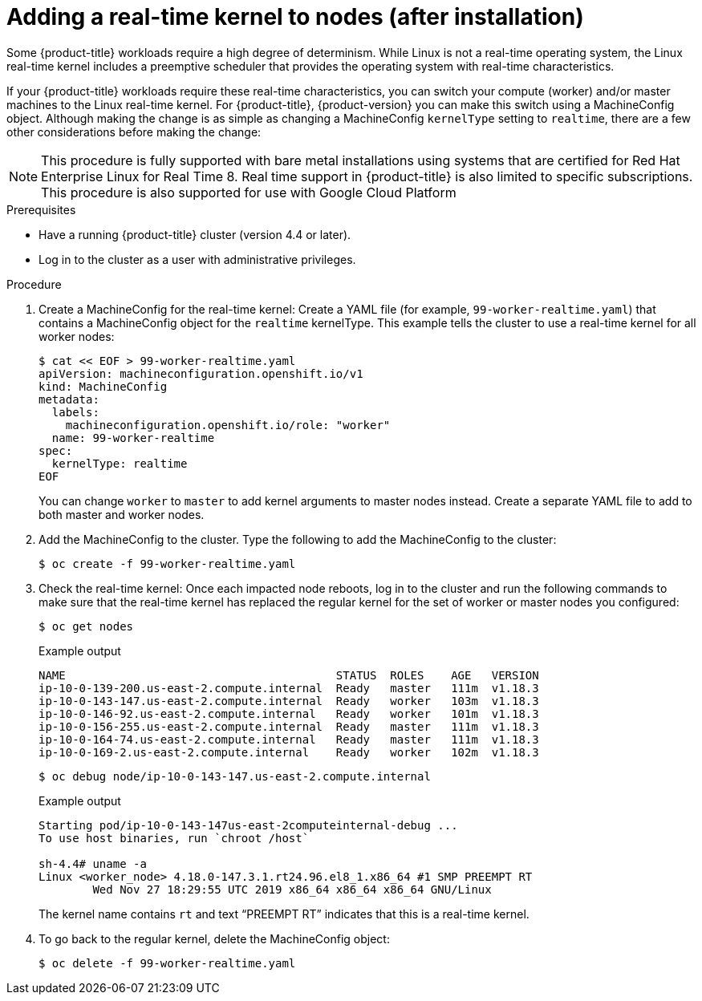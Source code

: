 // Module included in the following assemblies:
//
// * nodes/nodes/nodes-nodes-working.adoc

[id="nodes-nodes-rtkernel-arguments_{context}"]

= Adding a real-time kernel to nodes (after installation)

Some {product-title} workloads require a high degree of determinism.
While Linux is not a real-time operating system, the Linux real-time
kernel includes a preemptive scheduler that provides the operating
system with real-time characteristics.

If your {product-title} workloads require these real-time characteristics,
you can switch your compute (worker) and/or master machines to the Linux
real-time kernel. For {product-title}, {product-version} you can make this
switch using a MachineConfig object. Although making the change is as simple
as changing a MachineConfig `kernelType` setting to `realtime`, there are a few
other considerations before making the change:

[NOTE]
====
This procedure is fully supported with bare metal installations using
systems that are certified for Red Hat Enterprise Linux for Real Time 8.
Real time support in {product-title} is also limited to specific subscriptions.
This procedure is also supported for use with Google Cloud Platform
====

.Prerequisites
* Have a running {product-title} cluster (version 4.4 or later).
* Log in to the cluster as a user with administrative privileges.

.Procedure

. Create a MachineConfig for the real-time kernel: Create a YAML file
(for example, `99-worker-realtime.yaml`) that contains a MachineConfig
object  for the `realtime` kernelType. This example tells the cluster to
use a real-time kernel for all worker nodes:
+
[source,terminal]
----
$ cat << EOF > 99-worker-realtime.yaml
apiVersion: machineconfiguration.openshift.io/v1
kind: MachineConfig
metadata:
  labels:
    machineconfiguration.openshift.io/role: "worker"
  name: 99-worker-realtime
spec:
  kernelType: realtime
EOF
----
+
You can change `worker` to `master` to add kernel arguments to master nodes instead.
Create a separate YAML file to add to both master and worker nodes.

. Add the MachineConfig to the cluster. Type the following to add the MachineConfig
to the cluster:
+
[source,terminal]
----
$ oc create -f 99-worker-realtime.yaml
----

. Check the real-time kernel: Once each impacted node reboots, log in to the cluster
and run the following commands to make sure that the real-time kernel has
replaced the regular kernel for the set of worker or master nodes you
configured:
+
[source,terminal]
----
$ oc get nodes
----
+
.Example output
[source,terminal]
----
NAME                                        STATUS  ROLES    AGE   VERSION
ip-10-0-139-200.us-east-2.compute.internal  Ready   master   111m  v1.18.3
ip-10-0-143-147.us-east-2.compute.internal  Ready   worker   103m  v1.18.3
ip-10-0-146-92.us-east-2.compute.internal   Ready   worker   101m  v1.18.3
ip-10-0-156-255.us-east-2.compute.internal  Ready   master   111m  v1.18.3
ip-10-0-164-74.us-east-2.compute.internal   Ready   master   111m  v1.18.3
ip-10-0-169-2.us-east-2.compute.internal    Ready   worker   102m  v1.18.3
----
+
[source,terminal]
----
$ oc debug node/ip-10-0-143-147.us-east-2.compute.internal
----
+
.Example output
[source,terminal]
----
Starting pod/ip-10-0-143-147us-east-2computeinternal-debug ...
To use host binaries, run `chroot /host`

sh-4.4# uname -a
Linux <worker_node> 4.18.0-147.3.1.rt24.96.el8_1.x86_64 #1 SMP PREEMPT RT
        Wed Nov 27 18:29:55 UTC 2019 x86_64 x86_64 x86_64 GNU/Linux
----
+
The kernel name contains `rt` and text “PREEMPT RT” indicates that this is a real-time kernel.

. To go back to the regular kernel, delete the MachineConfig object:
+
[source,terminal]
----
$ oc delete -f 99-worker-realtime.yaml
----
